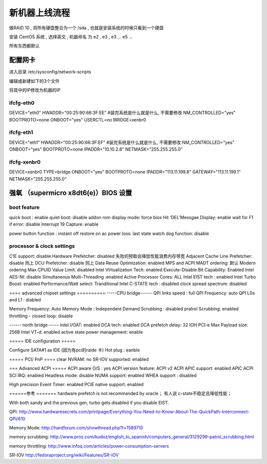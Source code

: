 新机器上线流程
===============================================


做RAID 10 , 将所有硬盘整合为一个 /sda  , 也就是安装系统的时候只看到一个硬盘

安装 CentOS 系统 , 选择英文 , 机器命名 为 e2 , e3 , e3 ... e5 ...

所有东西都默认


配置网卡 
~~~~~~~~~~~~~~~~~~~~~~~~~~~~~~~~~~~~~~~~~~

进入目录 /etc/sysconfig/network-scripts 

编辑或新建如下的3个文件

将其中的IP修改为机器的IP

ifcfg-eth0 
------------------------------------------
DEVICE="eth0"
HWADDR="00:25:90:66:3F:EE" #装完系统是什么就是什么, 不需要修改
NM_CONTROLLED="yes"
BOOTPROTO=none
ONBOOT="yes"
USERCTL=no
BRIDGE=xenbr0

ifcfg-eth1 
------------------------------------------
DEVICE="eth1"
HWADDR="00:25:90:66:3F:EF" #装完系统是什么就是什么, 不需要修改
NM_CONTROLLED="yes"
ONBOOT="yes"
BOOTPROTO=none
IPADDR="10.10.2.8"
NETMASK="255.255.255.0"

ifcfg-xenbr0 
------------------------------------------
DEVICE=xenbr0
TYPE=bridge
ONBOOT="yes"
BOOTPROTO=none
IPADDR="113.11.199.8"
GATEWAY="113.11.199.1"
NETMASK="255.255.255.0"



强氧 （supermicro x8dt6(e)）BIOS 设置
~~~~~~~~~~~~~~~~~~~~~~~~~~~~~~~~~~~~~~~~~~~~~~~~~~~~~~
boot feature 
----------------------------------------------

quick boot :  enable
quiet boot: disable
addon rom display mode: force bios
Hit ‘DEL’Messgae Display: enable
wait for F1 if error: disable
Interrupt 19 Capture: enable

power button function : instant off
restore on ac power loss: last state
watch dog function: disable

processor & clock settings 
----------------------------------------------
C1E support: disable
Hardware Prefetcher: disabled   失败的预取会降低性能浪费内存带宽
Adjacent Cache Line Prefetcher: disable  同上
DCU Prefetcher: disable 同上
Data Reuse Optimization: enabled
MPS and ACPI MADT ordering: 默认 Modern ordering
Max CPUID Value Limit: disabled
Intel VIrtualization Tech: enabled
Execute-Disable Bit Capability: Enabled
Intel AES-NI: disable
Simultaneous Multi-Threading :enabled
Active Processor Cores: ALL
Intel EIST tech : enabled
Intel Turbo Boost: enabled
Performance/Watt select: Tranditional
Intel C-STATE tech : disabled
clock spread spectrum: disabled

==== advanced chipset settings ==========
-----CPU bridge------
QPI links speed : full
QPI Frequency: auto
QPI L0s and L1 : diabled

Memory Frequency: Auto
Memory Mode : Independent
Demand Scrubbing : disabled
pratrol Scrubbing: enabled
throttling - closed loop: disable

------ north bridge -----
Intel I/OAT:  enabled
DCA tech: enabled
DCA prefetch delay: 32
IOH PCI-e Max Payload size: 256B
Intel VT-d: enabled
active state power management: enable

===== IDE configuration =====

Configure SATA#1 as IDE   (因为有pci的raide 卡)
Hot plug : eanble

===== PCI/ PnP ====
clear NVRAM: no
SR-IOV supported: enabled

=== Advanced ACPI =====
ACPI aware O/S : yes
ACPI version feature: ACPI v2
ACPI APIC support: enabled
APIC ACPI SCI IRQ: enabled
Headless mode: disable
NUMA support: enabled
WHEA support : disabled

High precision Event Timer: enabled
PCIE native support: enabled



======参考 =======
hardware prefetch is not recommanded by oracle；
有人说  c-state不稳定且降低性能；

With both sandy and the previous gen, turbo gets disabled if you disable EIST.

QPI:
http://www.hardwaresecrets.com/printpage/Everything-You-Need-to-Know-About-The-QuickPath-Interconnect-QPI/610

Memory Mode:
http://hardforum.com/showthread.php?t=1589710

memory scrubbing:
http://www.proz.com/kudoz/english_to_spanish/computers_general/3129299-patrol_scrubbing.html

memory throttling:
http://www.infoq.com/articles/power-consumption-servers

SR-IOV
http://fedoraproject.org/wiki/Features/SR-IOV




